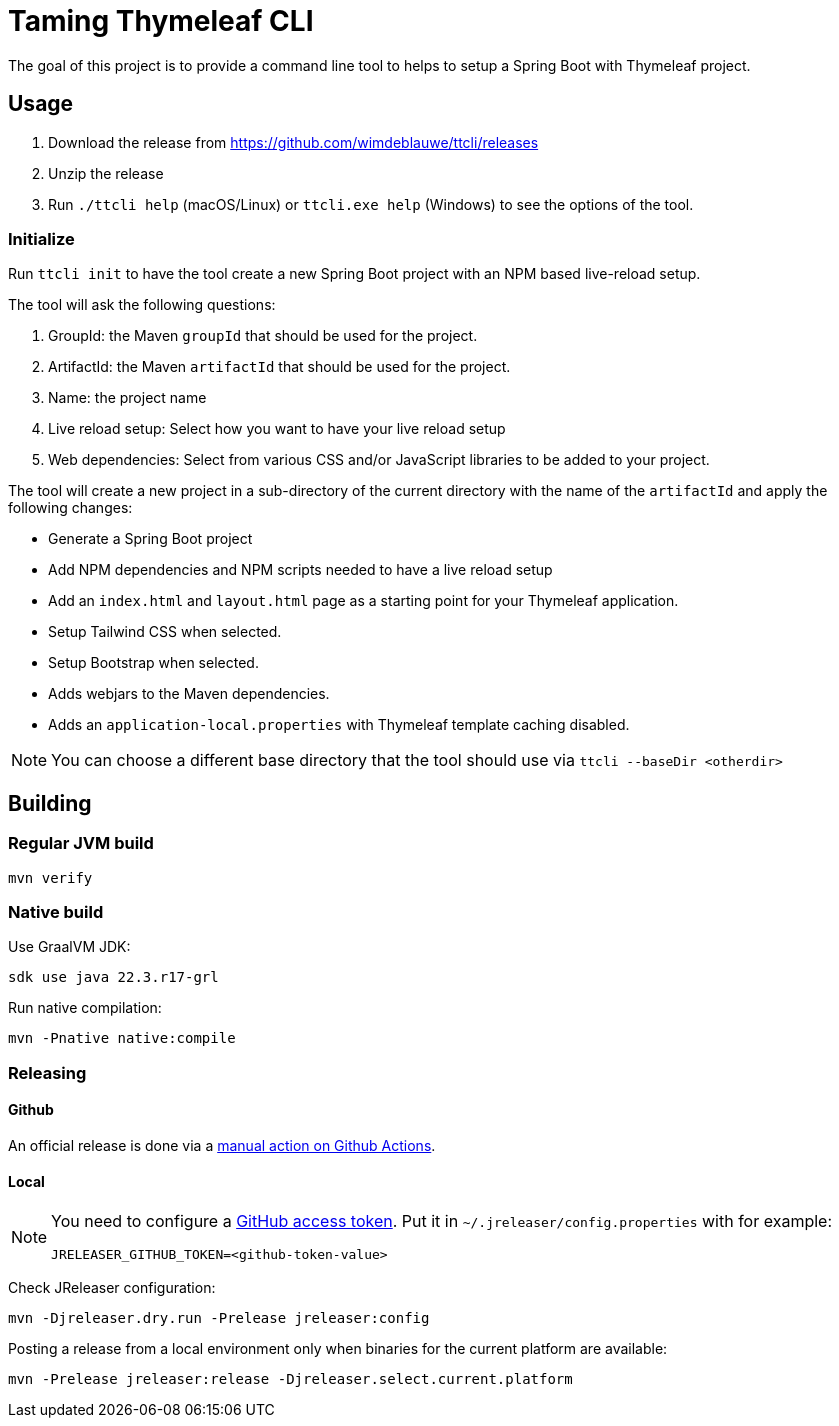 = Taming Thymeleaf CLI

The goal of this project is to provide a command line tool to helps to setup a Spring Boot with Thymeleaf project.

== Usage

. Download the release from https://github.com/wimdeblauwe/ttcli/releases
. Unzip the release
. Run `./ttcli help` (macOS/Linux) or `ttcli.exe help` (Windows) to see the options of the tool.

=== Initialize

Run `ttcli init` to have the tool create a new Spring Boot project with an NPM based live-reload setup.

The tool will ask the following questions:

. GroupId: the Maven `groupId` that should be used for the project.
. ArtifactId: the Maven `artifactId` that should be used for the project.
. Name: the project name
. Live reload setup: Select how you want to have your live reload setup
. Web dependencies: Select from various CSS and/or JavaScript libraries to be added to your project.

The tool will create a new project in a sub-directory of the current directory with the name of the `artifactId` and apply the following changes:

* Generate a Spring Boot project
* Add NPM dependencies and NPM scripts needed to have a live reload setup
* Add an `index.html` and `layout.html` page as a starting point for your Thymeleaf application.
* Setup Tailwind CSS when selected.
* Setup Bootstrap when selected.
* Adds webjars to the Maven dependencies.
* Adds an `application-local.properties` with Thymeleaf template caching disabled.

NOTE: You can choose a different base directory that the tool should use via `ttcli --baseDir <otherdir>`

== Building

=== Regular JVM build

[source]
----
mvn verify
----

=== Native build

Use GraalVM JDK:

[source]
----
sdk use java 22.3.r17-grl
----

Run native compilation:

[source]
----
mvn -Pnative native:compile
----

=== Releasing

==== Github

An official release is done via a https://github.com/wimdeblauwe/ttcli/actions/workflows/release.yml[manual action on Github Actions].

==== Local

[NOTE]
====
You need to configure a https://docs.github.com/en/authentication/keeping-your-account-and-data-secure/creating-a-personal-access-token[GitHub access token]. Put it in `~/.jreleaser/config.properties` with for example:

[source,properties]
----
JRELEASER_GITHUB_TOKEN=<github-token-value>
----
====

Check JReleaser configuration:

[source]
----
mvn -Djreleaser.dry.run -Prelease jreleaser:config
----

Posting a release from a local environment only when binaries for the current platform are available:

[source]
----
mvn -Prelease jreleaser:release -Djreleaser.select.current.platform
----

